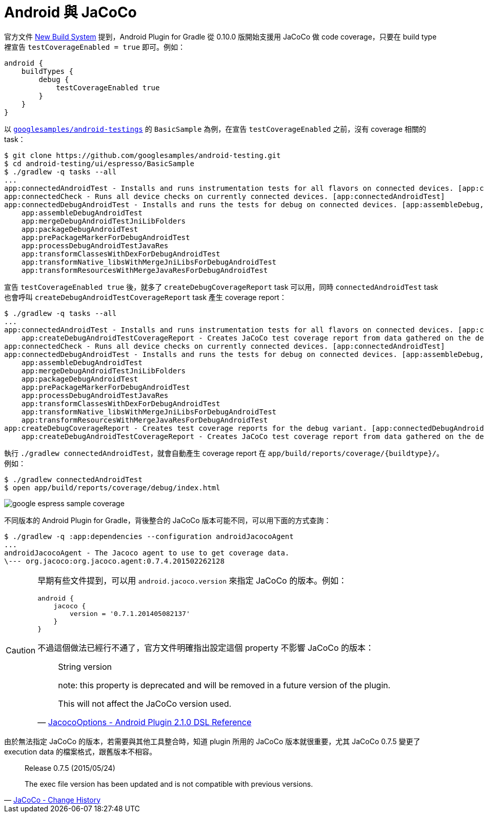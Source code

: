 = Android 與 JaCoCo

官方文件 http://tools.android.com/tech-docs/new-build-system[New Build System] 提到，Android Plugin for Gradle 從 0.10.0 版開始支援用 JaCoCo 做 code coverage，只要在 build type 裡宣告 `testCoverageEnabled = true` 即可。例如：

----
android {
    buildTypes {
        debug {
            testCoverageEnabled true
        }
    }
}
----

以 https://github.com/googlesamples/android-testing/tree/master/ui/espresso[`googlesamples/android-testings`] 的 `BasicSample` 為例，在宣告 `testCoverageEnabled` 之前，沒有 coverage 相關的 task：

----
$ git clone https://github.com/googlesamples/android-testing.git
$ cd android-testing/ui/espresso/BasicSample
$ ./gradlew -q tasks --all
...
app:connectedAndroidTest - Installs and runs instrumentation tests for all flavors on connected devices. [app:connectedDebugAndroidTest]
app:connectedCheck - Runs all device checks on currently connected devices. [app:connectedAndroidTest]
app:connectedDebugAndroidTest - Installs and runs the tests for debug on connected devices. [app:assembleDebug, app:compileDebugAndroidTestSources]
    app:assembleDebugAndroidTest
    app:mergeDebugAndroidTestJniLibFolders
    app:packageDebugAndroidTest
    app:prePackageMarkerForDebugAndroidTest
    app:processDebugAndroidTestJavaRes
    app:transformClassesWithDexForDebugAndroidTest
    app:transformNative_libsWithMergeJniLibsForDebugAndroidTest
    app:transformResourcesWithMergeJavaResForDebugAndroidTest
----

宣告 `testCoverageEnabled true` 後，就多了 `createDebugCoverageReport` task 可以用，同時 `connectedAndroidTest` task 也會呼叫 `createDebugAndroidTestCoverageReport` task 產生 coverage report：

----
$ ./gradlew -q tasks --all
...
app:connectedAndroidTest - Installs and runs instrumentation tests for all flavors on connected devices. [app:connectedDebugAndroidTest]
    app:createDebugAndroidTestCoverageReport - Creates JaCoCo test coverage report from data gathered on the device.
app:connectedCheck - Runs all device checks on currently connected devices. [app:connectedAndroidTest]
app:connectedDebugAndroidTest - Installs and runs the tests for debug on connected devices. [app:assembleDebug, app:compileDebugAndroidTestSources]
    app:assembleDebugAndroidTest
    app:mergeDebugAndroidTestJniLibFolders
    app:packageDebugAndroidTest
    app:prePackageMarkerForDebugAndroidTest
    app:processDebugAndroidTestJavaRes
    app:transformClassesWithDexForDebugAndroidTest
    app:transformNative_libsWithMergeJniLibsForDebugAndroidTest
    app:transformResourcesWithMergeJavaResForDebugAndroidTest
app:createDebugCoverageReport - Creates test coverage reports for the debug variant. [app:connectedDebugAndroidTest]
    app:createDebugAndroidTestCoverageReport - Creates JaCoCo test coverage report from data gathered on the device.
----

執行 `./gradlew connectedAndroidTest`，就會自動產生 coverage report 在 `app/build/reports/coverage/{buildtype}/`。例如：

----
$ ./gradlew connectedAndroidTest
$ open app/build/reports/coverage/debug/index.html
----

image::/images/google-espress-sample-coverage.png[]

不同版本的 Android Plugin for Gradle，背後整合的 JaCoCo 版本可能不同，可以用下面的方式查詢：

----
$ ./gradlew -q :app:dependencies --configuration androidJacocoAgent
...
androidJacocoAgent - The Jacoco agent to use to get coverage data.
\--- org.jacoco:org.jacoco.agent:0.7.4.201502262128
----

[CAUTION]
====
早期有些文件提到，可以用 `android.jacoco.version` 來指定 JaCoCo 的版本。例如：

----
android {
    jacoco {
        version = '0.7.1.201405082137'
    }
}
----

不過這個做法已經行不通了，官方文件明確指出設定這個 property 不影響 JaCoCo 的版本：

[quote,'http://google.github.io/android-gradle-dsl/current/com.android.build.gradle.internal.coverage.JacocoOptions.html[JacocoOptions - Android Plugin 2.1.0 DSL Reference]']
____
String version

note: this property is deprecated and will be removed in a future version of the plugin.

This will not affect the JaCoCo version used.
____
====

由於無法指定 JaCoCo 的版本，若需要與其他工具整合時，知道 plugin 所用的 JaCoCo 版本就很重要，尤其 JaCoCo 0.7.5 變更了 execution data 的檔案格式，跟舊版本不相容。

[quote,'http://www.eclemma.org/jacoco/trunk/doc/changes.html[JaCoCo - Change History]']
____
Release 0.7.5 (2015/05/24)

The exec file version has been updated and is not compatible with previous versions.
____

